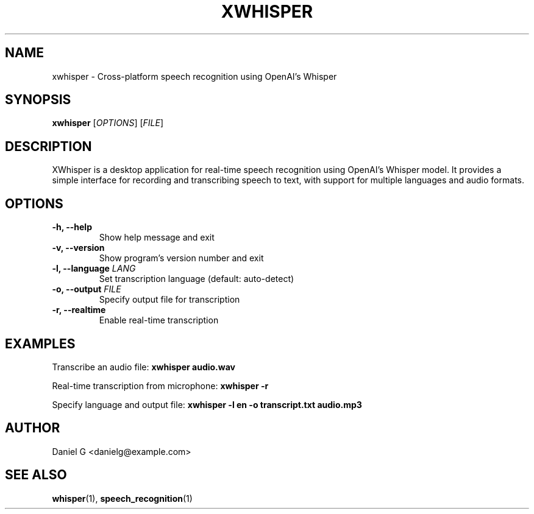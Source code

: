 .TH XWHISPER 1 "2025-01-13" "0.1.0" "XWhisper Manual"
.SH NAME
xwhisper \- Cross-platform speech recognition using OpenAI's Whisper
.SH SYNOPSIS
.B xwhisper
[\fIOPTIONS\fR] [\fIFILE\fR]
.SH DESCRIPTION
XWhisper is a desktop application for real-time speech recognition using OpenAI's Whisper model. It provides a simple interface for recording and transcribing speech to text, with support for multiple languages and audio formats.
.SH OPTIONS
.TP
.B \-h, \-\-help
Show help message and exit
.TP
.B \-v, \-\-version
Show program's version number and exit
.TP
.B \-l, \-\-language \fILANG\fR
Set transcription language (default: auto-detect)
.TP
.B \-o, \-\-output \fIFILE\fR
Specify output file for transcription
.TP
.B \-r, \-\-realtime
Enable real-time transcription
.SH EXAMPLES
Transcribe an audio file:
.B xwhisper audio.wav

Real-time transcription from microphone:
.B xwhisper -r

Specify language and output file:
.B xwhisper -l en -o transcript.txt audio.mp3
.SH AUTHOR
Daniel G <danielg@example.com>
.SH "SEE ALSO"
.BR whisper (1),
.BR speech_recognition (1)